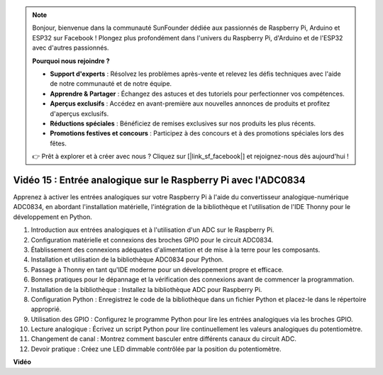 .. note::

    Bonjour, bienvenue dans la communauté SunFounder dédiée aux passionnés de Raspberry Pi, Arduino et ESP32 sur Facebook ! Plongez plus profondément dans l'univers du Raspberry Pi, d'Arduino et de l'ESP32 avec d'autres passionnés.

    **Pourquoi nous rejoindre ?**

    - **Support d'experts** : Résolvez les problèmes après-vente et relevez les défis techniques avec l'aide de notre communauté et de notre équipe.
    - **Apprendre & Partager** : Échangez des astuces et des tutoriels pour perfectionner vos compétences.
    - **Aperçus exclusifs** : Accédez en avant-première aux nouvelles annonces de produits et profitez d'aperçus exclusifs.
    - **Réductions spéciales** : Bénéficiez de remises exclusives sur nos produits les plus récents.
    - **Promotions festives et concours** : Participez à des concours et à des promotions spéciales lors des fêtes.

    👉 Prêt à explorer et à créer avec nous ? Cliquez sur [|link_sf_facebook|] et rejoignez-nous dès aujourd'hui !


Vidéo 15 : Entrée analogique sur le Raspberry Pi avec l'ADC0834
=======================================================================================

Apprenez à activer les entrées analogiques sur votre Raspberry Pi à l'aide du convertisseur 
analogique-numérique ADC0834, en abordant l'installation matérielle, l'intégration de la 
bibliothèque et l'utilisation de l'IDE Thonny pour le développement en Python.


1. Introduction aux entrées analogiques et à l'utilisation d'un ADC sur le Raspberry Pi.
2. Configuration matérielle et connexions des broches GPIO pour le circuit ADC0834.
3. Établissement des connexions adéquates d'alimentation et de mise à la terre pour les composants.
4. Installation et utilisation de la bibliothèque ADC0834 pour Python.
5. Passage à Thonny en tant qu'IDE moderne pour un développement propre et efficace.
6. Bonnes pratiques pour le dépannage et la vérification des connexions avant de commencer la programmation.
7. Installation de la bibliothèque : Installez la bibliothèque ADC pour Raspberry Pi.
8. Configuration Python : Enregistrez le code de la bibliothèque dans un fichier Python et placez-le dans le répertoire approprié.
9. Utilisation des GPIO : Configurez le programme Python pour lire les entrées analogiques via les broches GPIO.
10. Lecture analogique : Écrivez un script Python pour lire continuellement les valeurs analogiques du potentiomètre.
11. Changement de canal : Montrez comment basculer entre différents canaux du circuit ADC.
12. Devoir pratique : Créez une LED dimmable contrôlée par la position du potentiomètre.






**Vidéo**

.. raw:: html

    <iframe width="700" height="500" src="https://www.youtube.com/embed/_PnVt8XtFcw?si=B3mupzoCGO-7MSHA" title="YouTube video player" frameborder="0" allow="accelerometer; autoplay; clipboard-write; encrypted-media; gyroscope; picture-in-picture; web-share" allowfullscreen></iframe>



